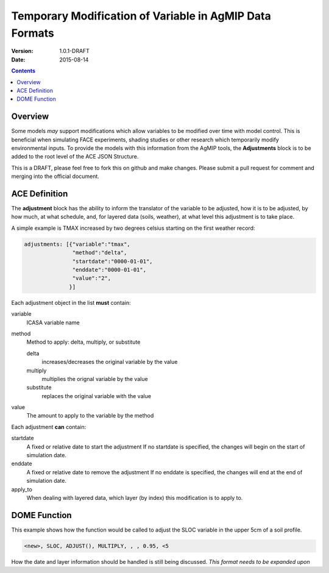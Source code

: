========================================================
Temporary Modification of Variable in AgMIP Data Formats
========================================================
:Version: 1.0.1-DRAFT
:Date: 2015-08-14

.. contents::

--------
Overview
--------

Some models *may* support modifications which
allow variables to be modified over time with model control. This
is beneficial when simulating FACE experiments, shading studies or other research which temporarily modify environmental inputs. To provide
the models with this information from the AgMIP tools, the **Adjustments**
block is to be added to the root level of the ACE JSON Structure.

This is a DRAFT, please feel free to fork this on github and make
changes. Please submit a pull request for comment and merging into
the official document.

--------------
ACE Definition
--------------

The **adjustment** block has the ability to inform the translator
of the variable to be adjusted, how it is to be adjusted, by how much, at what schedule,
and, for layered data (soils, weather), at what level this adjustment is to take place.

A simple example is TMAX increased by two degrees celsius starting on the first weather
record:

.. code-block:: javascript

    adjustments: [{"variable":"tmax",
                   "method":"delta",
                   "startdate":"0000-01-01",
                   "enddate":"0000-01-01",
                   "value":"2",
                  }]

Each adjustment object in the list **must** contain:

variable
    ICASA variable name

method
    Method to apply: delta, multiply, or substitute

    delta
        increases/decreases the original variable by the value 
    
    multiply
        multiplies the orignal variable by the value
   
    substitute
        replaces the original variable with the value

value
    The amount to apply to the variable by the method

Each adjustment **can** contain:

startdate
    A fixed or relative date to start the adjustment 
    If no startdate is specified, the changes will begin on the start of simulation date.

enddate
    A fixed or relative date to remove the adjustment 
    If no enddate is specified, the changes will end at the end of simulation date.

apply_to
    When dealing with layered data, which layer (by index) this modification is to apply to.


-------------
DOME Function
-------------

This example shows how the function would be called to adjust the SLOC variable in the
upper 5cm of a soil profile.

.. code-block::

    <new>, SLOC, ADJUST(), MULTIPLY, , , 0.95, <5

How the date and layer information should be handled is still being discussed.
*This format needs to be expanded upon*
